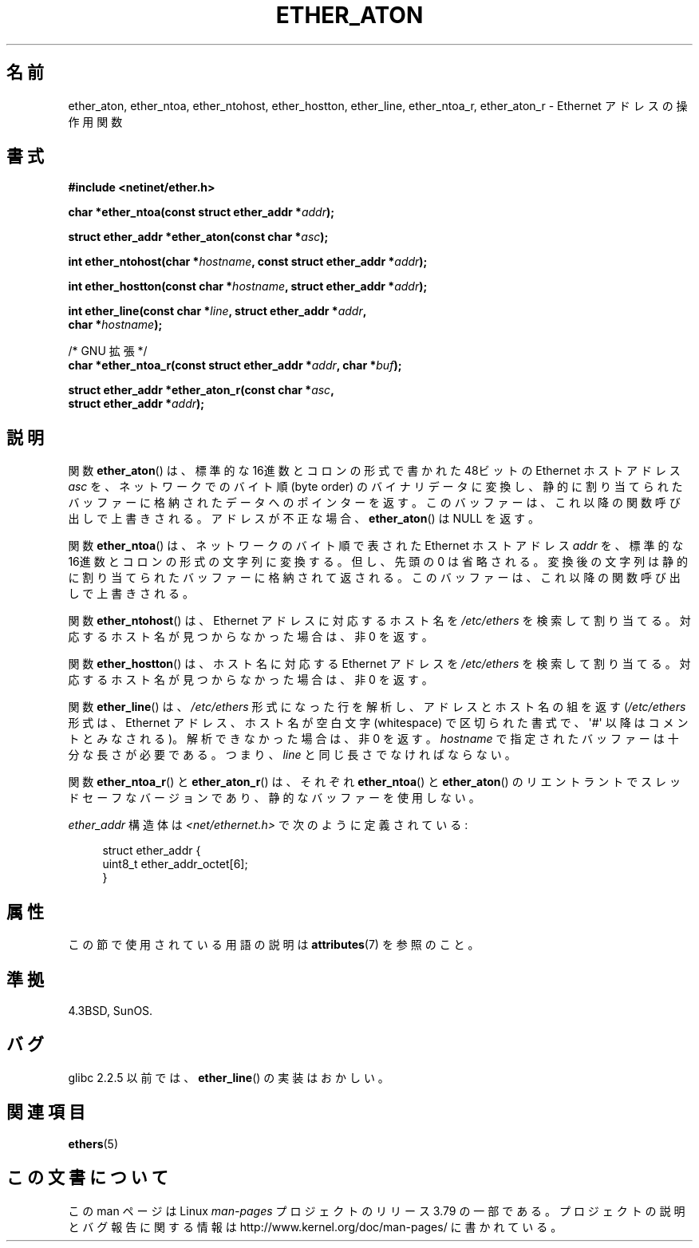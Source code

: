 .\" Copyright 2002 Ian Redfern (redferni@logica.com)
.\"
.\" %%%LICENSE_START(VERBATIM)
.\" Permission is granted to make and distribute verbatim copies of this
.\" manual provided the copyright notice and this permission notice are
.\" preserved on all copies.
.\"
.\" Permission is granted to copy and distribute modified versions of this
.\" manual under the conditions for verbatim copying, provided that the
.\" entire resulting derived work is distributed under the terms of a
.\" permission notice identical to this one.
.\"
.\" Since the Linux kernel and libraries are constantly changing, this
.\" manual page may be incorrect or out-of-date.  The author(s) assume no
.\" responsibility for errors or omissions, or for damages resulting from
.\" the use of the information contained herein.  The author(s) may not
.\" have taken the same level of care in the production of this manual,
.\" which is licensed free of charge, as they might when working
.\" professionally.
.\"
.\" Formatted or processed versions of this manual, if unaccompanied by
.\" the source, must acknowledge the copyright and authors of this work.
.\" %%%LICENSE_END
.\"
.\" References consulted:
.\"     Linux libc source code
.\"     FreeBSD 4.4 man pages
.\"
.\" Minor additions, aeb, 2013-06-21
.\"
.\"*******************************************************************
.\"
.\" This file was generated with po4a. Translate the source file.
.\"
.\"*******************************************************************
.\"
.\" Japanese Version Copyright (c) 2002 Akihiro MOTOKI
.\"         all rights reserved.
.\" Translated Thu Aug 22 2002 by Akihiro MOTOKI <amotoki@dd.iij4u.or.jp>
.\"
.TH ETHER_ATON 3 2014\-07\-08 GNU "Linux Programmer's Manual"
.SH 名前
ether_aton, ether_ntoa, ether_ntohost, ether_hostton, ether_line,
ether_ntoa_r, ether_aton_r \- Ethernet アドレスの操作用関数
.SH 書式
.nf
\fB#include <netinet/ether.h>\fP
.sp
\fBchar *ether_ntoa(const struct ether_addr *\fP\fIaddr\fP\fB);\fP
.sp
\fBstruct ether_addr *ether_aton(const char *\fP\fIasc\fP\fB);\fP
.sp
\fBint ether_ntohost(char *\fP\fIhostname\fP\fB, const struct ether_addr *\fP\fIaddr\fP\fB);\fP
.sp
\fBint ether_hostton(const char *\fP\fIhostname\fP\fB, struct ether_addr *\fP\fIaddr\fP\fB);\fP
.sp
\fBint ether_line(const char *\fP\fIline\fP\fB, struct ether_addr *\fP\fIaddr\fP\fB,\fP
\fB               char *\fP\fIhostname\fP\fB);\fP
.sp
/* GNU 拡張 */
.br
\fBchar *ether_ntoa_r(const struct ether_addr *\fP\fIaddr\fP\fB, char *\fP\fIbuf\fP\fB);\fP
.sp
\fBstruct ether_addr *ether_aton_r(const char *\fP\fIasc\fP\fB,\fP
\fB                                struct ether_addr *\fP\fIaddr\fP\fB);\fP
.fi
.SH 説明
関数 \fBether_aton\fP()  は、標準的な 16進数とコロンの形式で書かれた 48ビットの Ethernet ホストアドレス \fIasc\fP
を、ネットワークでのバイト順 (byte order)  のバイナリデータに変換し、静的に割り当てられたバッファーに格納されたデータ
へのポインターを返す。このバッファーは、これ以降の関数呼び出しで上書きされる。 アドレスが不正な場合、 \fBether_aton\fP()  は NULL
を返す。
.PP
関数 \fBether_ntoa\fP()  は、ネットワークのバイト順で表された Ethernet ホストアドレス \fIaddr\fP を、標準的な
16進数とコロンの形式の文字列に変換する。 但し、先頭の 0 は省略される。変換後の文字列は静的に割り当てられたバッファー
に格納されて返される。このバッファーは、これ以降の関数呼び出しで上書きされる。
.PP
関数 \fBether_ntohost\fP()  は、Ethernet アドレスに対応するホスト名を \fI/etc/ethers\fP
を検索して割り当てる。対応するホスト名が見つからなかった場合は、 非 0 を返す。
.PP
関数 \fBether_hostton\fP()  は、ホスト名に対応する Ethernet アドレスを \fI/etc/ethers\fP
を検索して割り当てる。対応するホスト名が見つからなかった場合は、 非 0 を返す。
.PP
関数 \fBether_line\fP()  は、 \fI/etc/ethers\fP 形式になった行を解析し、 アドレスとホスト名の組を返す
(\fI/etc/ethers\fP 形式は、Ethernet アドレス、ホスト名が空白文字 (whitespace)
で区切られた書式で、\(aq#\(aq 以降はコメントとみなされる)。 解析できなかった場合は、非 0 を返す。 \fIhostname\fP
で指定されたバッファーは十分な長さが必要である。つまり、 \fIline\fP と同じ長さでなければならない。
.PP
関数 \fBether_ntoa_r\fP()  と \fBether_aton_r\fP()  は、 それぞれ \fBether_ntoa\fP()  と
\fBether_aton\fP()  の リエントラントでスレッドセーフなバージョンであり、 静的なバッファーを使用しない。
.PP
\fIether_addr\fP 構造体は \fI<net/ethernet.h>\fP で次のように定義されている:
.sp
.in +4n
.nf
struct ether_addr {
    uint8_t ether_addr_octet[6];
}
.fi
.in
.SH 属性
この節で使用されている用語の説明は \fBattributes\fP(7) を参照のこと。
.ad l
.TS
allbox;
lbw33 lb lb
l l l.
Interface	Attribute	Value
T{
\fBether_aton\fP(),
\fBether_ntoa\fP()
T}	Thread safety	MT\-Unsafe
T{
\fBether_ntohost\fP(),
\fBether_hostton\fP(),
\fBether_line\fP(),
\fBether_ntoa_r\fP(),
\fBether_aton_r\fP()
T}	Thread safety	MT\-Safe
.TE
.ad
.SH 準拠
4.3BSD, SunOS.
.SH バグ
.\" The fix was presumably commit c0a0f9a32c8baa6ab93d00eb42d92c02e9e146d7
.\" which was in glibc 2.3
glibc 2.2.5 以前では、 \fBether_line\fP()  の実装はおかしい。
.SH 関連項目
\fBethers\fP(5)
.SH この文書について
この man ページは Linux \fIman\-pages\fP プロジェクトのリリース 3.79 の一部
である。プロジェクトの説明とバグ報告に関する情報は
http://www.kernel.org/doc/man\-pages/ に書かれている。
